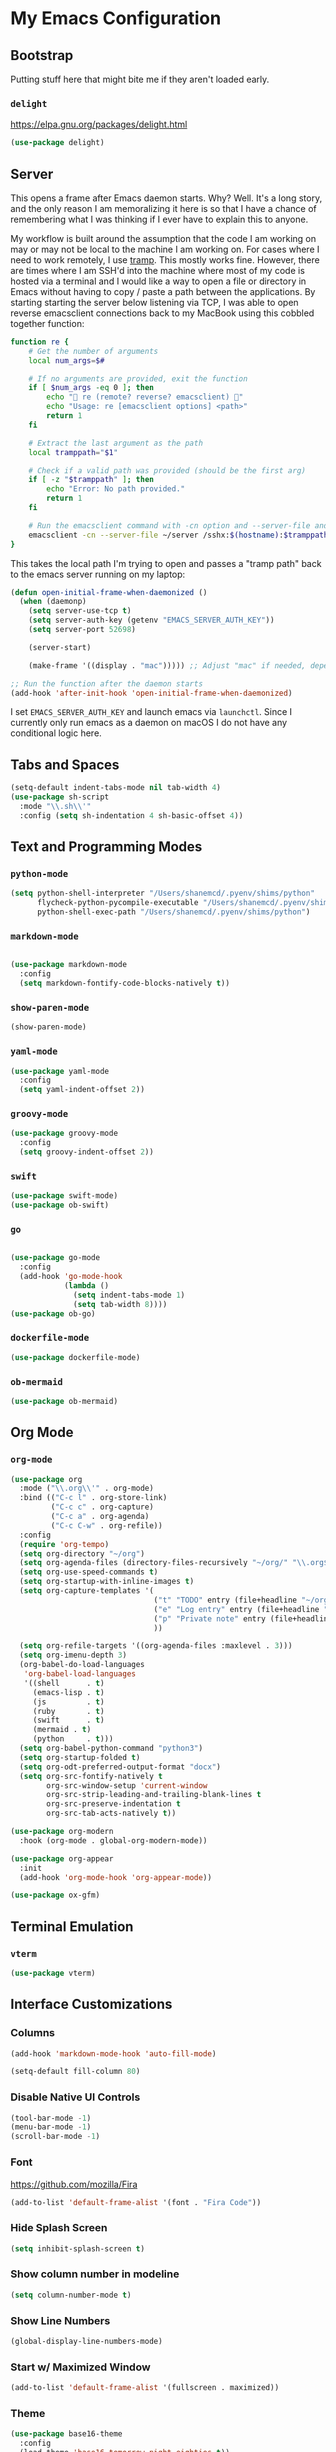 * My Emacs Configuration
** Bootstrap

Putting stuff here that might bite me if they aren't loaded early.

*** ~delight~

https://elpa.gnu.org/packages/delight.html

#+begin_src emacs-lisp
(use-package delight)
#+end_src

** Server

This opens a frame after Emacs daemon starts. Why? Well. It's a long story, and
the only reason I am memoralizing it here is so that I have a chance of
remembering what I was thinking if I ever have to explain this to anyone.

My workflow is built around the assumption that the code I am working on may or
may not be local to the machine I am working on. For cases where I need to work
remotely, I use [[https:www.gnu.org/software/tramp/][tramp]]. This mostly works fine. However, there are times where I
am SSH'd into the machine where most of my code is hosted via a terminal and I
would like a way to open a file or directory in Emacs without having to copy /
paste a path between the applications. By starting starting the server below
listening via TCP, I was able to open reverse emacsclient connections back to my
MacBook using this cobbled together function:

#+begin_src bash
function re {
    # Get the number of arguments
    local num_args=$#

    # If no arguments are provided, exit the function
    if [ $num_args -eq 0 ]; then
        echo "🤖 re (remote? reverse? emacsclient) 🤖"
        echo "Usage: re [emacsclient options] <path>"
        return 1
    fi

    # Extract the last argument as the path
    local tramppath="$1"

    # Check if a valid path was provided (should be the first arg)
    if [ -z "$tramppath" ]; then
        echo "Error: No path provided."
        return 1
    fi

    # Run the emacsclient command with -cn option and --server-file and /sshx options
    emacsclient -cn --server-file ~/server /sshx:$(hostname):$tramppath
}
#+end_src

This takes the local path I'm trying to open and passes a "tramp path" back to
the emacs server running on my laptop:

#+begin_src emacs-lisp
(defun open-initial-frame-when-daemonized ()
  (when (daemonp)
    (setq server-use-tcp t)
    (setq server-auth-key (getenv "EMACS_SERVER_AUTH_KEY"))
    (setq server-port 52698)

    (server-start)

    (make-frame '((display . "mac"))))) ;; Adjust "mac" if needed, depending on your display configuration

;; Run the function after the daemon starts
(add-hook 'after-init-hook 'open-initial-frame-when-daemonized)
#+end_src

I set ~EMACS_SERVER_AUTH_KEY~ and launch emacs via ~launchctl~. Since I
currently only run emacs as a daemon on macOS I do not have any conditional
logic here.

** Tabs and Spaces

#+BEGIN_SRC emacs-lisp
(setq-default indent-tabs-mode nil tab-width 4)
(use-package sh-script
  :mode "\\.sh\\'"
  :config (setq sh-indentation 4 sh-basic-offset 4))
#+END_SRC

** Text and Programming Modes
*** ~python-mode~

#+BEGIN_SRC emacs-lisp
(setq python-shell-interpreter "/Users/shanemcd/.pyenv/shims/python"
      flycheck-python-pycompile-executable "/Users/shanemcd/.pyenv/shims/python"
      python-shell-exec-path "/Users/shanemcd/.pyenv/shims/python")
#+END_SRC

*** ~markdown-mode~
#+BEGIN_SRC emacs-lisp

(use-package markdown-mode
  :config
  (setq markdown-fontify-code-blocks-natively t))
#+END_SRC

*** ~show-paren-mode~

#+BEGIN_SRC emacs-lisp
(show-paren-mode)
#+END_SRC

*** ~yaml-mode~

#+BEGIN_SRC emacs-lisp
(use-package yaml-mode
  :config
  (setq yaml-indent-offset 2))
#+END_SRC

*** ~groovy-mode~

#+BEGIN_SRC emacs-lisp
(use-package groovy-mode
  :config
  (setq groovy-indent-offset 2))
#+END_SRC

*** ~swift~

#+BEGIN_SRC emacs-lisp
(use-package swift-mode)
(use-package ob-swift)
#+END_SRC

*** ~go~

#+BEGIN_SRC emacs-lisp

(use-package go-mode
  :config
  (add-hook 'go-mode-hook
            (lambda ()
              (setq indent-tabs-mode 1)
              (setq tab-width 8))))
(use-package ob-go)
#+END_SRC

*** ~dockerfile-mode~

#+BEGIN_SRC emacs-lisp
(use-package dockerfile-mode)
#+END_SRC

*** ~ob-mermaid~

#+begin_src emacs-lisp
(use-package ob-mermaid)
#+end_src

** Org Mode

*** ~org-mode~

#+BEGIN_SRC emacs-lisp
(use-package org
  :mode ("\\.org\\'" . org-mode)
  :bind (("C-c l" . org-store-link)
         ("C-c c" . org-capture)
         ("C-c a" . org-agenda)
         ("C-c C-w" . org-refile))
  :config
  (require 'org-tempo)
  (setq org-directory "~/org")
  (setq org-agenda-files (directory-files-recursively "~/org/" "\\.org$"))
  (setq org-use-speed-commands t)
  (setq org-startup-with-inline-images t)
  (setq org-capture-templates '(
                                ("t" "TODO" entry (file+headline "~/org/incoming.org" "TODOs") "** TODO %?\n  %i\n  %a")
                                ("e" "Log entry" entry (file+headline "~/org/log.org" "Log") "** %?\n  %i\n  %a")
                                ("p" "Private note" entry (file+headline "~/org/journal.org" "Notes") "** %?\n  %i\n  %a")
                                ))

  (setq org-refile-targets '((org-agenda-files :maxlevel . 3)))
  (setq org-imenu-depth 3)
  (org-babel-do-load-languages
   'org-babel-load-languages
   '((shell      . t)
     (emacs-lisp . t)
     (js         . t)
     (ruby       . t)
     (swift      . t)
     (mermaid . t)
     (python     . t)))
  (setq org-babel-python-command "python3")
  (setq org-startup-folded t)
  (setq org-odt-preferred-output-format "docx")
  (setq org-src-fontify-natively t
        org-src-window-setup 'current-window
        org-src-strip-leading-and-trailing-blank-lines t
        org-src-preserve-indentation t
        org-src-tab-acts-natively t))

(use-package org-modern
  :hook (org-mode . global-org-modern-mode))

(use-package org-appear
  :init
  (add-hook 'org-mode-hook 'org-appear-mode))

(use-package ox-gfm)
#+END_SRC
** Terminal Emulation

*** ~vterm~

#+begin_src emacs-lisp
(use-package vterm)
#+end_src

** Interface Customizations
*** Columns

#+BEGIN_SRC emacs-lisp
(add-hook 'markdown-mode-hook 'auto-fill-mode)

(setq-default fill-column 80)
#+END_SRC

*** Disable Native UI Controls

#+BEGIN_SRC emacs-lisp
(tool-bar-mode -1)
(menu-bar-mode -1)
(scroll-bar-mode -1)
#+END_SRC

*** Font

https://github.com/mozilla/Fira

#+BEGIN_SRC emacs-lisp
(add-to-list 'default-frame-alist '(font . "Fira Code"))
#+END_SRC

*** Hide Splash Screen

#+BEGIN_SRC emacs-lisp
(setq inhibit-splash-screen t)
#+END_SRC

*** Show column number in modeline

#+BEGIN_SRC emacs-lisp
(setq column-number-mode t)
#+END_SRC

*** Show Line Numbers

#+BEGIN_SRC emacs-lisp
(global-display-line-numbers-mode)
#+END_SRC

*** Start w/ Maximized Window

#+BEGIN_SRC emacs-lisp
(add-to-list 'default-frame-alist '(fullscreen . maximized))
#+END_SRC

*** Theme

#+BEGIN_SRC emacs-lisp
(use-package base16-theme
  :config
  (load-theme 'base16-tomorrow-night-eighties t))
#+END_SRC

*** Wind Move
https://www.emacswiki.org/emacs/WindMove

#+BEGIN_SRC emacs-lisp
(when (fboundp 'windmove-default-keybindings)
  (windmove-default-keybindings))
#+END_SRC

** LLM

*** ~ellama~

#+begin_src emacs-lisp
(use-package ellama
  :bind ("C-c e" . ellama-transient-main-menu)
  :init
  (require 'llm-ollama)
  (setopt ellama-provider
	  (make-llm-ollama
	   :chat-model "gemma2:9b"
	   :embedding-model "gemma2:9b")))
#+end_src

** Misc Packages
*** ~browse-at-remote~
#+BEGIN_SRC emacs-lisp
(use-package browse-at-remote
  :commands browse-at-remote
  :bind ("C-c g g" . browse-at-remote))
#+END_SRC

*** ~company~

#+BEGIN_SRC emacs-lisp
(use-package company
  :config
  (setq company-minimum-prefix-length 1)
  (global-company-mode t)
  (setq company-global-modes '(not org-mode)))
#+END_SRC

*** ~dired~

- Set up key binding for ~dired-jump~.
  - If you enter a file from dired and press this shortcut, you will pop back
    into the dired buffer
- Only show filenames in dired by default, hiding the permissions and other
  details. Press ~(~ to show details.

#+BEGIN_SRC emacs-lisp
(global-set-key (kbd "C-x C-j") 'dired-jump)
(add-hook 'dired-mode-hook 'dired-hide-details-mode)
;(use-package dired-single)
(require 'dired-x)
(add-hook 'dired-mode-hook 'dired-omit-mode)
(setq-default dired-omit-files-p t) ; Buffer-local variable
(setq dired-omit-files (concat dired-omit-files "\\|^\\..+$"))
#+END_SRC

**** ~dired-subtree~

#+BEGIN_SRC emacs-lisp
(use-package dired-subtree
  :after dired
  :config
  (bind-key "<tab>" #'dired-subtree-toggle dired-mode-map)
  (bind-key "<backtab>" #'dired-subtree-cycle dired-mode-map))
#+END_SRC

*** ~drag-stuff~
#+BEGIN_SRC emacs-lisp
(use-package drag-stuff
  :config
  (drag-stuff-define-keys))
#+END_SRC

*** ~dumb-jump~

#+BEGIN_SRC emacs-lisp
(use-package dumb-jump
  :config
  (setq dumb-jump-selector 'helm)
  (add-hook 'xref-backend-functions #'dumb-jump-xref-activate))
#+END_SRC
*** ~fill-column-indicator~
#+BEGIN_SRC emacs-lisp
(use-package fill-column-indicator
  :config
  (setq-default fci-rule-column 80)
  (setq fci-rule-color (face-attribute 'highlight :background)))
#+END_SRC
*** ~flycheck~
#+BEGIN_SRC emacs-lisp
(use-package flycheck
  :config
  (global-flycheck-mode))
#+END_SRC

*** ~flyspell~

I unbind ~flyspell-mode-map~ because I use ~C-.~ for ~imenu-list~.

#+BEGIN_SRC emacs-lisp
(use-package flyspell
  :defer t
  :config

  (add-hook 'prog-mode-hook 'flyspell-prog-mode)
  (add-hook 'text-mode-hook 'flyspell-mode)
  (add-hook 'markdown-mode-hook 'flyspell-mode)
  (define-key flyspell-mode-map (kbd "C-.") nil))
#+END_SRC

*** ~helm~

#+BEGIN_SRC emacs-lisp
(use-package helm
  :delight
  :config
  (helm-mode t)

  (global-set-key (kbd "M-x") 'helm-M-x)
  (global-set-key (kbd "C-c f r") 'helm-recentf)
  (global-set-key (kbd "C-x C-f") 'helm-find-files)
  (define-key helm-map (kbd "<tab>") 'helm-execute-persistent-action)
  (define-key helm-map (kbd "C-i") 'helm-execute-persistent-action)
  (define-key helm-map (kbd "C-z")  'helm-select-action)

  (setq helm-ff-auto-update-initial-value nil)
  (setq helm-mode-fuzzy-match t)
  (setq helm-completion-in-region-fuzzy-match t)
  (setq helm-move-to-line-cycle-in-source nil)
  )

(use-package helm-themes)
#+END_SRC

**** ~helm-ag~

#+BEGIN_SRC emacs-lisp
(use-package helm-ag
  :bind ("C-c p" . helm-projectile-ag)
  :commands (helm-ag helm-projectile-ag)
  :init (setq helm-ag-insert-at-point 'symbol
	      helm-ag-command-option "--path-to-ignore ~/.agignore"))
#+END_SRC

*** ~htmlize~

#+BEGIN_SRC emacs-lisp
(use-package htmlize
  :commands (htmlize-buffer
	     htmlize-file
	     htmlize-many-files
	     htmlize-many-files-dired
	     htmlize-region))
#+END_SRC

*** ~imenu-list~

#+BEGIN_SRC emacs-lisp
(use-package imenu-list
  :bind
  (("C-." . imenu-list-smart-toggle))
  :config
  (setq imenu-list-focus-after-activation t))
 #+END_SRC

*** ~tramp~

#+begin_src emacs-lisp
(use-package tramp
  :defer t)
#+end_src

*** ~magit~

#+BEGIN_SRC emacs-lisp
(use-package magit
  :bind
  (("C-x g" . magit-status))
  :config
  (setq magit-display-buffer-function #'magit-display-buffer-fullframe-status-v1))
#+END_SRC

*** ~mwim~

"Move where I mean" - ~C-a~ takes you to the first character on the line.

#+BEGIN_SRC emacs-lisp
(use-package mwim
  :config
  (global-set-key (kbd "C-a") 'mwim-beginning)
  (global-set-key (kbd "C-e") 'mwim-end))
#+END_SRC

*** ~projectile~

#+BEGIN_SRC emacs-lisp
(use-package projectile
  :commands (projectile-find-file projectile-switch-project)
  :diminish projectile-mode
  :init
  (use-package helm-projectile
    :bind
    (("M-t" . helm-projectile-find-file)
     ("s-p" . helm-projectile-find-file)
     ("s-P" . helm-projectile-switch-project)))
  :config
  (setq projectile-switch-project-action #'projectile-commander)
  (add-to-list 'projectile-globally-ignored-directories "*node_modules")
  (add-to-list 'projectile-globally-ignored-directories "*.tox")
  (projectile-global-mode)
  (helm-projectile-on))
#+END_SRC

*** ~rainbow-delimeters~

#+BEGIN_SRC emacs-lisp
(use-package rainbow-delimiters
  :config
  (add-hook 'prog-mode-hook #'rainbow-delimiters-mode))
#+END_SRC

*** ~reveal-in-osx-finder~

#+BEGIN_SRC emacs-lisp
(use-package reveal-in-osx-finder)
#+END_SRC

*** ~vundo~


#+BEGIN_SRC emacs-lisp

(use-package vundo
  :commands (vundo)
  :config
  (setq vundo-compact-display t))
#+END_SRC

*** ~neotree~
#+BEGIN_SRC emacs-lisp
(use-package all-the-icons)
(use-package neotree
  :config
  (setq neo-autorefresh t)
  (setq neo-window-fixed-size nil)
  (setq neo-reset-size-on-open nil)
  (eval-after-load "neotree"
    '(add-to-list 'window-size-change-functions
                  (lambda (frame)
                    (let ((neo-window (neo-global--get-window)))
                      (unless (null neo-window)
                        (setq neo-window-width (window-width neo-window)))))))
  (setq neo-theme (if (display-graphic-p) 'icons 'arrow))
  :bind
  (:map global-map
	("s-t"   . neotree-toggle)))
#+END_SRC

*** ~which-key~

#+BEGIN_SRC emacs-lisp
(use-package which-key
  :config
  (which-key-mode)
  (which-key-setup-minibuffer))
#+END_SRC

*** ~ws-butler~


#+BEGIN_SRC emacs-lisp
(use-package ws-butler
  :config
  (ws-butler-global-mode t))
#+END_SRC

*** ~wttrin~
#+BEGIN_SRC emacs-lisp
(use-package wttrin
  :config
  (setq wttrin-default-cities '("New York NY" "Winchester VA" "Durham NC" "Kaohsiung City")))
#+END_SRC
*** ~ztree~
#+BEGIN_SRC emacs-lisp
(use-package ztree)
#+END_SRC

*** ~yassnippet~
#+BEGIN_SRC emacs-lisp
(use-package yasnippet
  :commands yas-minor-mode
  :hook (go-mode . yas-minor-mode))
#+END_SRC

*** ~winum~
#+BEGIN_SRC emacs-lisp
(use-package winum
  :config
  (winum-mode)
  :bind
      (("M-0" . 'winum-select-window-0-or-10)
       ("M-1" . 'winum-select-window-1)
       ("M-2" . 'winum-select-window-2)
       ("M-3" . 'winum-select-window-3)
       ("M-4" . 'winum-select-window-4)
       ("M-5" . 'winum-select-window-5)
       ("M-6" . 'winum-select-window-6)
       ("M-7" . 'winum-select-window-7)
       ("M-8" . 'winum-select-window-8))
  )
#+END_SRC

** Misc

#+BEGIN_SRC emacs-lisp
(global-set-key (kbd "C-c d") 'make-directory)
(setq backup-directory-alist `(("." . "~/.emacs.bak")))

(setenv "PINENTRY_USER_DATA" "USE_CURSES=0")
#+END_SRC


*** Require newlines at end of files
#+BEGIN_SRC emacs-lisp
(setq require-final-newline t)
#+END_SRC
*** Set up ~PATH~ on macOS

Ensure that the proper shell is used on macOS. For me, this was the solution to:

- An issue where my ~ssh-agent~ was not being used.
- ~/usr/local/bin/~ wasn't in emacs' ~PATH~.


#+BEGIN_SRC emacs-lisp
(use-package exec-path-from-shell
  :config
  (setq exec-path-from-shell-arguments '("-l"))
  (setenv "SHELL" "/bin/zsh")
  (exec-path-from-shell-initialize)
  (exec-path-from-shell-copy-env "GOPATH")
  (exec-path-from-shell-copy-env "PATH")
  (exec-path-from-shell-copy-env "LC_ALL")
  (exec-path-from-shell-copy-env "LANG")
  (exec-path-from-shell-copy-env "LC_TYPE")
  (exec-path-from-shell-copy-env "SSH_AGENT_PID")
  (exec-path-from-shell-copy-env "SSH_AUTH_SOCK")
  (exec-path-from-shell-copy-env "SHELL"))
#+END_SRC

*** macOS Keybindings
#+begin_src emacs-lisp
(global-set-key [(super a)] 'mark-whole-buffer)
(global-set-key [(super v)] 'yank)
(global-set-key [(super c)] 'kill-ring-save)
(global-set-key [(super x)] 'kill-region)
(global-set-key [(super s)] 'save-buffer)
(global-set-key [(super l)] 'goto-line)
(global-set-key [(super w)]
                (lambda () (interactive) (delete-window)))
(global-set-key [(super z)] 'undo)
(global-set-key [(super u)] 'revert-buffer)

(setq mac-option-modifier 'meta)
(setq mac-command-modifier 'super)
#+end_src
